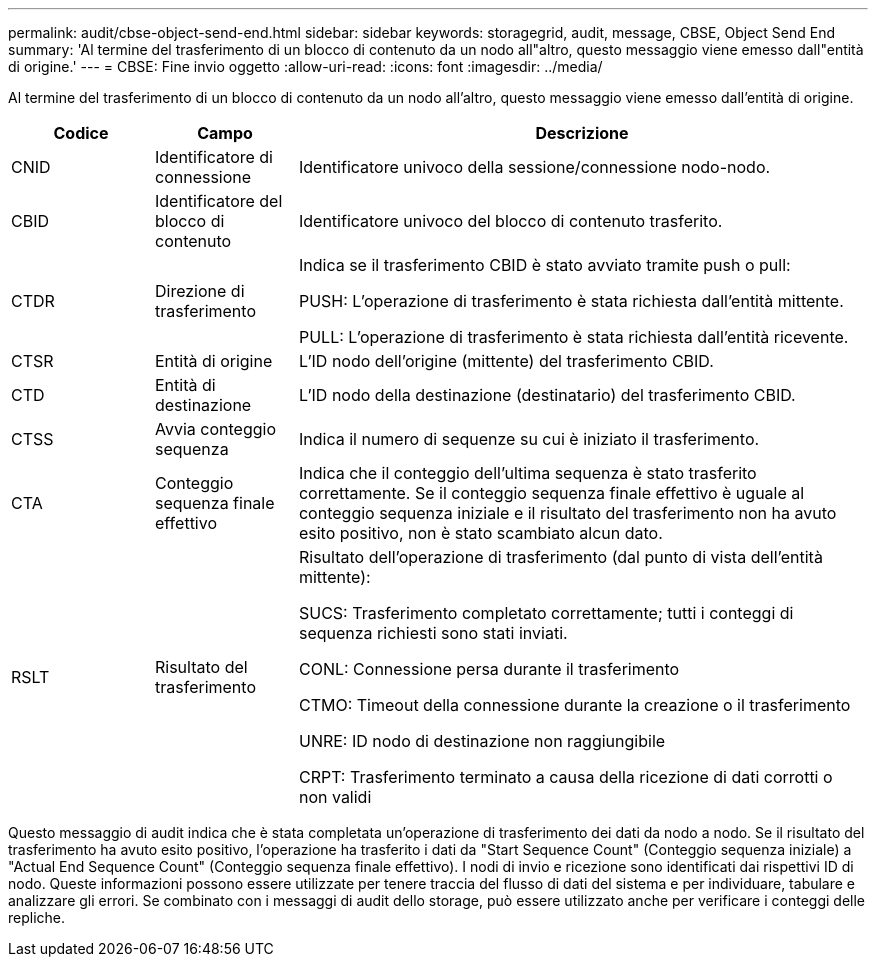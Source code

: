 ---
permalink: audit/cbse-object-send-end.html 
sidebar: sidebar 
keywords: storagegrid, audit, message, CBSE, Object Send End 
summary: 'Al termine del trasferimento di un blocco di contenuto da un nodo all"altro, questo messaggio viene emesso dall"entità di origine.' 
---
= CBSE: Fine invio oggetto
:allow-uri-read: 
:icons: font
:imagesdir: ../media/


[role="lead"]
Al termine del trasferimento di un blocco di contenuto da un nodo all'altro, questo messaggio viene emesso dall'entità di origine.

[cols="1a,1a,4a"]
|===
| Codice | Campo | Descrizione 


 a| 
CNID
 a| 
Identificatore di connessione
 a| 
Identificatore univoco della sessione/connessione nodo-nodo.



 a| 
CBID
 a| 
Identificatore del blocco di contenuto
 a| 
Identificatore univoco del blocco di contenuto trasferito.



 a| 
CTDR
 a| 
Direzione di trasferimento
 a| 
Indica se il trasferimento CBID è stato avviato tramite push o pull:

PUSH: L'operazione di trasferimento è stata richiesta dall'entità mittente.

PULL: L'operazione di trasferimento è stata richiesta dall'entità ricevente.



 a| 
CTSR
 a| 
Entità di origine
 a| 
L'ID nodo dell'origine (mittente) del trasferimento CBID.



 a| 
CTD
 a| 
Entità di destinazione
 a| 
L'ID nodo della destinazione (destinatario) del trasferimento CBID.



 a| 
CTSS
 a| 
Avvia conteggio sequenza
 a| 
Indica il numero di sequenze su cui è iniziato il trasferimento.



 a| 
CTA
 a| 
Conteggio sequenza finale effettivo
 a| 
Indica che il conteggio dell'ultima sequenza è stato trasferito correttamente. Se il conteggio sequenza finale effettivo è uguale al conteggio sequenza iniziale e il risultato del trasferimento non ha avuto esito positivo, non è stato scambiato alcun dato.



 a| 
RSLT
 a| 
Risultato del trasferimento
 a| 
Risultato dell'operazione di trasferimento (dal punto di vista dell'entità mittente):

SUCS: Trasferimento completato correttamente; tutti i conteggi di sequenza richiesti sono stati inviati.

CONL: Connessione persa durante il trasferimento

CTMO: Timeout della connessione durante la creazione o il trasferimento

UNRE: ID nodo di destinazione non raggiungibile

CRPT: Trasferimento terminato a causa della ricezione di dati corrotti o non validi

|===
Questo messaggio di audit indica che è stata completata un'operazione di trasferimento dei dati da nodo a nodo. Se il risultato del trasferimento ha avuto esito positivo, l'operazione ha trasferito i dati da "Start Sequence Count" (Conteggio sequenza iniziale) a "Actual End Sequence Count" (Conteggio sequenza finale effettivo). I nodi di invio e ricezione sono identificati dai rispettivi ID di nodo. Queste informazioni possono essere utilizzate per tenere traccia del flusso di dati del sistema e per individuare, tabulare e analizzare gli errori. Se combinato con i messaggi di audit dello storage, può essere utilizzato anche per verificare i conteggi delle repliche.
